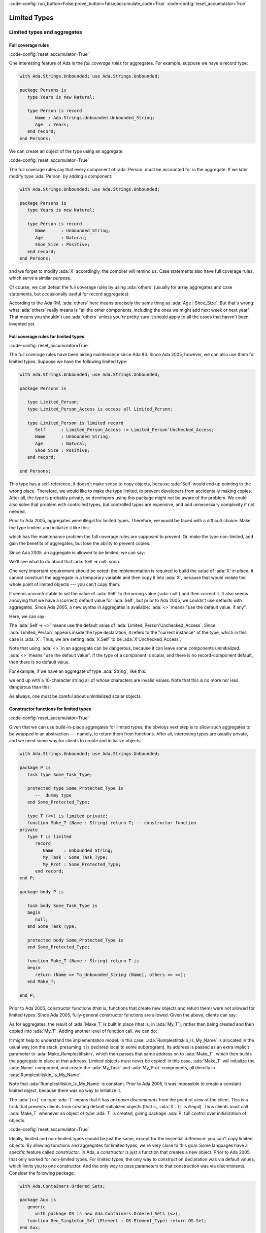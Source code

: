 :code-config:`run_button=False;prove_button=False;accumulate_code=True`
:code-config:`reset_accumulator=True`

Limited Types
=============

.. role:: ada(code)
   :language: ada

.. role:: c(code)
   :language: c

.. role:: cpp(code)
   :language: c++

Limited types and aggregates
----------------------------

Full coverage rules
~~~~~~~~~~~~~~~~~~~

:code-config:`reset_accumulator=True`

One interesting feature of Ada is the *full coverage rules* for
aggregates. For example, suppose we have a record type:

.. code:: ada

    with Ada.Strings.Unbounded; use Ada.Strings.Unbounded;

    package Persons is
       type Years is new Natural;

       type Person is record
          Name : Ada.Strings.Unbounded.Unbounded_String;
          Age  : Years;
       end record;
    end Persons;

We can create an object of the type using an aggregate:

.. code:: ada run_button

    with Ada.Strings.Unbounded; use Ada.Strings.Unbounded;
    with Persons; use Persons;

    procedure Show_Aggregate_Init is

       X : constant Person :=
             (Name => To_Unbounded_String ("John Doe"),
              Age  => 25);
    begin
       null;
    end Show_Aggregate_Init;

:code-config:`reset_accumulator=True`

The full coverage rules say that every component of :ada:`Person` must be
accounted for in the aggregate. If we later modify type :ada:`Person` by
adding a component:

.. code:: ada

    with Ada.Strings.Unbounded; use Ada.Strings.Unbounded;

    package Persons is
       type Years is new Natural;

       type Person is record
          Name      : Unbounded_String;
          Age       : Natural;
          Shoe_Size : Positive;
       end record;
    end Persons;

and we forget to modify :ada:`X` accordingly, the compiler will remind us.
Case statements also have full coverage rules, which serve a similar
purpose.

Of course, we can defeat the full coverage rules by using :ada:`others`
(usually for array aggregates and case statements, but occasionally useful
for record aggregates):

.. code:: ada run_button

    with Ada.Strings.Unbounded; use Ada.Strings.Unbounded;
    with Persons; use Persons;

    procedure Show_Aggregate_Init_Others is

       X : constant Person :=
             (Name   => To_Unbounded_String ("John Doe"),
              others => 25);
    begin
       null;
    end Show_Aggregate_Init_Others;

According to the Ada RM, :ada:`others` here means precisely the same thing
as :ada:`Age | Shoe_Size`. But that's wrong: what :ada:`others` really
means is "all the other components, including the ones we might add next
week or next year". That means you shouldn't use :ada:`others` unless
you're pretty sure it should apply to all the cases that haven't been
invented yet.

Full coverage rules for limited types
~~~~~~~~~~~~~~~~~~~~~~~~~~~~~~~~~~~~~

:code-config:`reset_accumulator=True`

The full coverage rules have been aiding maintenance since Ada 83. Since
Ada 2005, however, we can also use them for limited types. Suppose we have
the following limited type:

.. code:: ada

    with Ada.Strings.Unbounded; use Ada.Strings.Unbounded;

    package Persons is

       type Limited_Person;
       type Limited_Person_Access is access all Limited_Person;

       type Limited_Person is limited record
          Self      : Limited_Person_Access := Limited_Person'Unchecked_Access;
          Name      : Unbounded_String;
          Age       : Natural;
          Shoe_Size : Positive;
       end record;

    end Persons;

This type has a self-reference; it doesn't make sense to copy objects,
because :ada:`Self` would end up pointing to the wrong place. Therefore,
we would like to make the type limited, to prevent developers from
accidentally making copies. After all, the type is probably private, so
developers using this package might not be aware of the problem. We could
also solve that problem with controlled types, but controlled types are
expensive, and add unnecessary complexity if not needed.

Prior to Ada 2005, aggregates were illegal for limited types. Therefore,
we would be faced with a difficult choice: Make the type limited, and
initialize it like this:

.. code:: ada run_button

    with Ada.Strings.Unbounded; use Ada.Strings.Unbounded;
    with Persons; use Persons;

    procedure Show_Non_Aggregate_Init is
       X : Limited_Person;
    begin
       X.Name := To_Unbounded_String ("John Doe");
       X.Age := 25;
    end Show_Non_Aggregate_Init;

which has the maintenance problem the full coverage rules are supposed to
prevent. Or, make the type non-limited, and gain the benefits of
aggregates, but lose the ability to prevent copies.

Since Ada 2005, an aggregate is allowed to be limited; we can say:

.. code:: ada run_button

    with Ada.Strings.Unbounded; use Ada.Strings.Unbounded;
    with Persons; use Persons;

    procedure Show_Aggregate_Init is

       X : aliased Limited_Person :=
             (Self      => null, -- Wrong!

              Name      => To_Unbounded_String ("John Doe"),
              Age       => 25,
              Shoe_Size => 10);
    begin
       X.Self := X'Unchecked_Access;
    end Show_Aggregate_Init;

We'll see what to do about that :ada:`Self => null` soon.

One very important requirement should be noted: the implementation is
required to build the value of :ada:`X` *in place*; it cannot construct
the aggregate in a temporary variable and then copy it into :ada:`X`,
because that would violate the whole point of limited objects ---
you can't copy them.

It seems uncomfortable to set the value of :ada:`Self` to the wrong value
(:ada:`null`) and then correct it. It also seems annoying that we have a
(correct) default value for :ada:`Self`, but prior to Ada 2005, we
couldn't use defaults with aggregates. Since Ada 2005, a new syntax in
aggregates is available: :ada:`<>` means "use the default value, if any".

Here, we can say:

.. code:: ada run_button

    with Ada.Strings.Unbounded; use Ada.Strings.Unbounded;
    with Persons; use Persons;

    procedure Show_Aggregate_Box_Init is
       X : aliased Limited_Person :=
             (Self      => <>,
              Name      => To_Unbounded_String ("John Doe"),
              Age       => 25,
              Shoe_Size => 10);
    begin
       null;
    end Show_Aggregate_Box_Init;

The :ada:`Self => <>` means use the default value of
:ada:`Limited_Person'Unchecked_Access`. Since :ada:`Limited_Person`
appears inside the type declaration, it refers to the "current instance"
of the type, which in this case is :ada:`X`. Thus, we are setting
:ada:`X.Self` to be :ada:`X'Unchecked_Access`.

Note that using :ada:`<>` in an aggregate can be dangerous, because it can
leave some components uninitialized. :ada:`<>` means "use the default
value". If the type of a component is scalar, and there is no
record-component default, then there is no default value.

For example, if we have an aggregate of type :ada:`String`, like this:

.. code:: ada run_button

    procedure Show_String_Box_Init is
        Uninitialized_String_Const : constant String := (1 .. 10 => <>);
    begin
       null;
    end Show_String_Box_Init;

we end up with a 10-character string all of whose characters are invalid
values. Note that this is no more nor less dangerous than this:

.. code:: ada run_button

    procedure Show_Dangerous_String is
        Uninitialized_String_Var : String (1 .. 10);  --  no initialization

        Uninitialized_String_Const : constant String := Uninitialized_String_Var;
    begin
       null;
    end Show_Dangerous_String;

As always, one must be careful about uninitialized scalar objects.

Constructor functions for limited types
~~~~~~~~~~~~~~~~~~~~~~~~~~~~~~~~~~~~~~~

:code-config:`reset_accumulator=True`

Given that we can use build-in-place aggregates for limited types,
the obvious next step is to allow such aggregates to be wrapped in an
abstraction --- namely, to return them from functions. After all,
interesting types are usually private, and we need some way for clients
to create and initialize objects.

.. code:: ada

    with Ada.Strings.Unbounded; use Ada.Strings.Unbounded;

    package P is
       task type Some_Task_Type;

       protected type Some_Protected_Type is
          --  dummy type
       end Some_Protected_Type;

       type T (<>) is limited private;
       function Make_T (Name : String) return T; -- constructor function
    private
       type T is limited
          record
             Name    : Unbounded_String;
             My_Task : Some_Task_Type;
             My_Prot : Some_Protected_Type;
          end record;
    end P;

    package body P is

       task body Some_Task_Type is
       begin
          null;
       end Some_Task_Type;

       protected body Some_Protected_Type is
       end Some_Protected_Type;

       function Make_T (Name : String) return T is
       begin
          return (Name => To_Unbounded_String (Name), others => <>);
       end Make_T;

    end P;

Prior to Ada 2005, constructor functions (that is, functions that create
new objects and return them) were not allowed for limited types. Since
Ada 2005, fully-general constructor functions are allowed. Given the
above, clients can say:

.. code:: ada run_button

    with P; use P;

    procedure Show_Constructor_Function is
       My_T : T := Make_T (Name => "Bartholomew Cubbins");
    begin
       null;
    end Show_Constructor_Function;

As for aggregates, the result of :ada:`Make_T` is built in place (that is,
in :ada:`My_T`), rather than being created and then copied into
:ada:`My_T`. Adding another level of function call, we can do:

.. code:: ada run_button

    with P; use P;

    procedure Show_Rumplestiltskin_Constructor is

       function Make_Rumplestiltskin return T is
       begin
           return Make_T (Name => "Rumplestiltskin");
       end Make_Rumplestiltskin;

       Rumplestiltskin_Is_My_Name : constant T := Make_Rumplestiltskin;
    begin
       null;
    end Show_Rumplestiltskin_Constructor;

It might help to understand the implementation model: In this case,
:ada:`Rumplestiltskin_Is_My_Name` is allocated in the usual way (on the
stack, presuming it is declared local to some subprogram). Its address is
passed as an extra implicit parameter to :ada:`Make_Rumplestiltskin`,
which then passes that same address on to :ada:`Make_T`, which then builds
the aggregate in place at that address. Limited objects must never be
copied! In this case, :ada:`Make_T` will initialize the :ada:`Name`
component, and create the :ada:`My_Task` and :ada:`My_Prot` components,
all directly in :ada:`Rumplestiltskin_Is_My_Name`.

Note that :ada:`Rumplestiltskin_Is_My_Name` is constant. Prior to
Ada 2005, it was impossible to create a constant limited object, because
there was no way to initialize it.

The :ada:`(<>)` on type :ada:`T` means that it has *unknown
discriminants* from the point of view of the client. This is a trick that
prevents clients from creating default-initialized objects (that is,
:ada:`X : T;` is illegal). Thus clients must call :ada:`Make_T` whenever
an object of type :ada:`T` is created, giving package :ada:`P` full
control over initialization of objects.

:code-config:`reset_accumulator=True`

Ideally, limited and non-limited types should be just the same, except for
the essential difference: you can't copy limited objects. By allowing
functions and aggregates for limited types, we're very close to this goal.
Some languages have a specific feature called *constructor*. In Ada, a
*constructor* is just a function that creates a new object. Prior to
Ada 2005, that only worked for non-limited types. For limited types, the
only way to *construct* on declaration was via default values, which
limits you to one constructor. And the only way to pass parameters to that
construction was via discriminants. Consider the following package:

.. code:: ada

    with Ada.Containers.Ordered_Sets;

    package Aux is
       generic
          with package OS is new Ada.Containers.Ordered_Sets (<>);
       function Gen_Singleton_Set (Element : OS.Element_Type) return OS.Set;
    end Aux;

.. code:: ada

    package body Aux is
       function Gen_Singleton_Set  (Element : OS.Element_Type) return OS.Set is
       begin
          return S : OS.Set := OS.Empty_Set do
             S.Insert (Element);
          end return;
       end Gen_Singleton_Set;
    end Aux;

Since Ada 2005, we can say:

.. code:: ada run_button

    with Ada.Containers.Ordered_Sets;
    with Aux;

    procedure Show_Set_Constructor is

       package Integer_Sets is new Ada.Containers.Ordered_Sets
         (Element_Type => Integer);
       use Integer_Sets;

       function Singleton_Set is new Aux.Gen_Singleton_Set (OS => Integer_Sets);

       This_Set : Set := Empty_Set;
       That_Set : Set := Singleton_Set (Element => 42);
    begin
       null;
    end Show_Set_Constructor;

whether or not :ada:`Set` is limited. :ada:`This_Set : Set := Empty_Set;`
seems clearer than:

.. code:: ada run_button

    with Ada.Containers.Ordered_Sets;

    procedure Show_Set_Decl is

       package Integer_Sets is new Ada.Containers.Ordered_Sets
         (Element_Type => Integer);
       use Integer_Sets;

       This_Set : Set;
    begin
       null;
    end Show_Set_Decl;

which might mean "default-initialize to the empty set" or might mean
"leave it uninitialized, and we'll initialize it in later".

Return objects
--------------

Extended return statements
~~~~~~~~~~~~~~~~~~~~~~~~~~

:code-config:`reset_accumulator=True`

A common idiom in Ada is to build up a function result in a local
object, and then return that object:

.. code:: ada run_button

    procedure Show_Return is

       type Array_Of_Natural is array (Positive range <>) of Natural;

       function Sum (A : Array_Of_Natural) return Natural is
          Result : Natural := 0;
       begin
          for Index in A'Range loop
             Result := Result + A (Index);
          end loop;
          return Result;
       end Sum;

    begin
       null;
    end Show_Return;

Since Ada 2005, a notation called the :ada:`extended_return_statement`,
which allows you to declare the result object and return it as part of one
statement, is available. It looks like this:

.. code:: ada run_button

    procedure Show_Extended_Return is

       type Array_Of_Natural is array (Positive range <>) of Natural;

       function Sum (A : Array_Of_Natural) return Natural is
       begin
          return Result : Natural := 0 do
             for Index in A'Range loop
                Result := Result + A (Index);
             end loop;
          end return;
       end Sum;

    begin
       null;
    end Show_Extended_Return;

The return statement here creates :ada:`Result`, initializes it to
:ada:`0`, and executes the code between :ada:`do` and :ada:`end return`.
When :ada:`end return` is reached, :ada:`Result` is automatically returned
as the function result.

Extended return statements for limited types
~~~~~~~~~~~~~~~~~~~~~~~~~~~~~~~~~~~~~~~~~~~~

:code-config:`reset_accumulator=True`

For most types, extended return statements are no big deal --- it's just
syntactic sugar. But for limited types, this syntax is almost essential:

.. code:: ada
    :class: ada-expect-compile-error

    package Task_Construct_Error is

       task type Task_Type (Discriminant : Integer);

       function Make_Task (Val : Integer) return Task_Type;

    end Task_Construct_Error;

    package body Task_Construct_Error is

       task body Task_Type is
       begin
          null;
       end Task_Type;

       function Make_Task (Val : Integer) return Task_Type is
          Result : Task_Type (Discriminant => Val * 3);
       begin
          --  some statements...
          return Result; -- Illegal!
       end Make_Task;

    end Task_Construct_Error;

The return statement here is illegal, because :ada:`Result` is local to
:ada:`Make_Task`, and returning it would involve a copy, which makes no
sense (which is why task types are limited). Since Ada 2005, we can write
constructor functions for task types:

.. code:: ada

    package Task_Construct is

       task type Task_Type (Discriminant : Integer);

       function Make_Task (Val : Integer) return Task_Type;

    end Task_Construct;

    package body Task_Construct is

       task body Task_Type is
       begin
          null;
       end Task_Type;

       function Make_Task (Val : Integer) return Task_Type is
       begin
          return Result : Task_Type (Discriminant => Val * 3) do
             --  some statements...
             null;
          end return;
       end Make_Task;

    end Task_Construct;

If we call it like this:

.. code:: ada run_button

    with Task_Construct; use Task_Construct;

    procedure Show_Task_Construct is
       My_Task : Task_Type := Make_Task (Val => 42);
    begin
       null;
    end Show_Task_Construct;

:ada:`Result` is created *in place* in :ada:`My_Task`. :ada:`Result` is
temporarily considered local to :ada:`Make_Task` during the
:ada:`-- some statements` part, but as soon as :ada:`Make_Task` returns,
the task becomes more global. :ada:`Result` and :ada:`My_Task` really are
one and the same object.

When returning a task from a function, it is activated after the function
returns. The :ada:`-- some statements` part had better not try to call one
of the task's entries, because that would deadlock. That is, the entry
call would wait until the task reaches an accept statement, which will
never happen, because the task will never be activated.

Other usages of extended return statements
~~~~~~~~~~~~~~~~~~~~~~~~~~~~~~~~~~~~~~~~~~

:code-config:`reset_accumulator=True`

While the :ada:`extended_return_statement` was added to the language
specifically to support limited constructor functions, it comes in handy
whenever you want a local name for the function result:

.. code:: ada run_button

    with Ada.Text_IO; use Ada.Text_IO;

    procedure Show_String_Construct is

       function Make_String (S          : String;
                             Prefix     : String;
                             Use_Prefix : Boolean) return String is
          Length : Natural := S'Length;
       begin
          if Use_Prefix then
             Length := Length + Prefix'Length;
          end if;

          return Result : String (1 .. Length) do

             --  fill in the characters
             if Use_Prefix then
                Result (1 .. Prefix'Length) := Prefix;
                Result (Prefix'Length + 1 .. Length) := S;
             else
                Result := S;
             end if;

          end return;
       end Make_String;

       S1 : String := "Ada";
       S2 : String := "Make_With_";
    begin
       Put_Line ("No prefix:   " & Make_String (S1, S2, False));
       Put_Line ("With prefix: " & Make_String (S1, S2, True));
    end Show_String_Construct;

Building objects from constructors
----------------------------------

:code-config:`reset_accumulator=True`

We've earlier seen examples of constructor functions for limited types
similar to this:

.. code:: ada

    with Ada.Strings.Unbounded; use Ada.Strings.Unbounded;

    package P is
       task type Some_Task_Type;

       protected type Some_Protected_Type is
          --  dummy type
       end Some_Protected_Type;

       type T is limited private;
       function Make_T (Name : String) return T; -- constructor function
    private
       type T is limited
          record
             Name    : Unbounded_String;
             My_Task : Some_Task_Type;
             My_Prot : Some_Protected_Type;
          end record;
    end P;

    package body P is

       task body Some_Task_Type is
       begin
          null;
       end Some_Task_Type;

       protected body Some_Protected_Type is
       end Some_Protected_Type;

       function Make_T (Name : String) return T is
       begin
          return (Name => To_Unbounded_String (Name), others => <>);
       end Make_T;

    end P;

    package P.Aux is
       function Make_Rumplestiltskin return T;
    end P.Aux;

    package body P.Aux is

       function Make_Rumplestiltskin return T is
       begin
          return Make_T (Name => "Rumplestiltskin");
       end Make_Rumplestiltskin;

    end P.Aux;

It is useful to consider the various contexts in which these functions may
be called. We've already seen things like:

.. code:: ada run_button

    with P;     use P;
    with P.Aux; use P.Aux;

    procedure Show_Rumplestiltskin_Constructor is
       Rumplestiltskin_Is_My_Name : constant T := Make_Rumplestiltskin;
    begin
       null;
    end Show_Rumplestiltskin_Constructor;

in which case the limited object is built directly in a standalone object.
This object will be finalized whenever the surrounding scope is left.

We can also do:

.. code:: ada run_button

    with P;     use P;
    with P.Aux; use P.Aux;

    procedure Show_Parameter_Constructor is
       procedure Do_Something (X : T) is null;
    begin
       Do_Something (X => Make_Rumplestiltskin);
    end Show_Parameter_Constructor;

Here, the result of the function is built directly in the formal parameter
:ada:`X` of :ada:`Do_Something`. :ada:`X` will be finalized as soon as we
return from :ada:`Do_Something`.

We can allocate initialized objects on the heap:

.. code:: ada run_button

    with P;     use P;
    with P.Aux; use P.Aux;

    procedure Show_Heap_Constructor is

       type T_Ref is access all T;

       Global : T_Ref;

       procedure Heap_Alloc is
          Local : T_Ref;
          To_Global : Boolean := True;
       begin
          Local := new T'(Make_Rumplestiltskin);
          if To_Global then
             Global := Local;
          end if;
       end Heap_Alloc;

    begin
       null;
    end Show_Heap_Constructor;

The result of the function is built directly in the heap-allocated object,
which will be finalized when the scope of :ada:`T_Ref` is left (long after
:ada:`Heap_Alloc` returns).

We can create another limited type with a component of type :ada:`T`, and
use an aggregate:

.. code:: ada run_button

    with P;     use P;
    with P.Aux; use P.Aux;

    procedure Show_Outer_Type is

       type Outer_Type is limited record
          This : T;
          That : T;
       end record;

       Outer_Obj : Outer_Type := (This => Make_Rumplestiltskin,
                                  That => Make_T (Name => ""));

    begin
       null;
    end Show_Outer_Type;

As usual, the function results are built in place, directly in
:ada:`Outer_Obj.This` and :ada:`Outer_Obj.That`, with no copying involved.

The one case where we *cannot* call such constructor functions is in an
assignment statement:

.. code:: ada run_button
    :class: ada-expect-compile-error

    with P;     use P;
    with P.Aux; use P.Aux;

    procedure Show_Illegal_Constructor is
       Rumplestiltskin_Is_My_Name : T;
    begin
       Rumplestiltskin_Is_My_Name := Make_T (Name => "");  --  Illegal!
    end Show_Illegal_Constructor;

which is illegal because assignment statements involve copying. Likewise,
we can't copy a limited object into some other object:

.. code:: ada run_button
    :class: ada-expect-compile-error

    with P;     use P;
    with P.Aux; use P.Aux;

    procedure Show_Illegal_Constructor is
       Rumplestiltskin_Is_My_Name : constant T := Make_T (Name => "");
       Other : T := Rumplestiltskin_Is_My_Name; -- Illegal!
    begin
       null;
    end Show_Illegal_Constructor;

Default initialization
----------------------

:code-config:`reset_accumulator=True`

Prior to Ada 2005, the following style was common:

.. code:: ada

    package Type_Defaults is
       type Color_Enum is (Red, Blue, Green);

       type T is private;
    private
       type T is
          record
             Color     : Color_Enum := Red;
             Is_Gnarly : Boolean := False;
             Count     : Natural;
          end record;

       procedure Do_Something;
    end Type_Defaults;

.. code:: ada

    package body Type_Defaults is

       Object_100 : constant T :=
                      (Color => Red, Is_Gnarly => False, Count => 100);

       procedure Do_Something is null;

    end Type_Defaults;

We want :ada:`Object_100` to be a default-initialized :ada:`T`, with
:ada:`Count` equal to :ada:`100`. It's a little bit annoying that we had
to write the default values :ada:`Red` and :ada:`False` twice. What if we
change our mind about :ada:`Red`, and forget to change it in all the
relevant places?

Since Ada 2005, the :ada:`<>` notation comes to the rescue. If we want to
say, "make :ada:`Count` equal :ada:`100`, but initialize :ada:`Color` and
:ada:`Is_Gnarly` to their defaults", we can do this:

.. code:: ada

    package body Type_Defaults is

       Object_100 : constant T :=
                      (Color => <>, Is_Gnarly => <>, Count => 100);

       procedure Do_Something is null;

    end Type_Defaults;

On the other hand, if we want to say, "make :ada:`Count` equal :ada:`100`,
but initialize all other components, including the ones we might add next
week, to their defaults", we can do this:

.. code:: ada

    package body Type_Defaults is

       Object_100 : constant T := (Count => 100, others => <>);

       procedure Do_Something is null;

    end Type_Defaults;

Note that if we add a component :ada:`Glorp : Integer;` to type :ada:`T`,
then the :ada:`others` case leaves :ada:`Glorp` undefined just as this
code would do:

.. code:: ada

    package body Type_Defaults is

       procedure Do_Something is
          Object_100 : T;
       begin
          Object_100.Count := 100;
       end Do_Something;

    end Type_Defaults;

Therefore, you should be careful and think twice before using
:ada:`others`.
